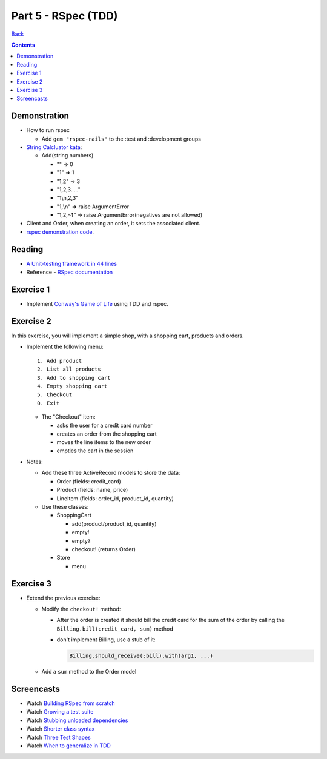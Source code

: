 ======================
Part 5 - RSpec (TDD)
======================

`Back <index.html>`_

.. contents::

Demonstration
-------------

* How to run rspec

  * Add ``gem "rspec-rails"`` to the :test and :development groups

* `String Calcluator kata <http://www.21apps.com/agile/tdd-kata-by-example-video/>`_:

  * Add(string numbers)

    * "" => 0
    * "1" => 1
    * "1,2" => 3
    * "1,2,3....."
    * "1\\n,2,3"
    * "1,\\n" => raise ArgumentError
    * "1,2,-4" => raise ArgumentError(negatives are not allowed)

* Client and Order, when creating an order, it sets the associated client.

* `rspec demonstration code <https://github.com/elentok/ror-bootcamp/tree/gh-pages/exercises/rspec>`_.

Reading
-------

* `A Unit-testing framework in 44 lines <http://www.skorks.com/2011/02/a-unit-testing-framework-in-44-lines-of-ruby/>`_
* Reference - `RSpec documentation <https://www.relishapp.com/rspec>`_

Exercise 1
----------

* Implement `Conway's Game of Life <http://en.wikipedia.org/wiki/Conway's_Game_of_Life>`_ using TDD and rspec.

Exercise 2
----------

In this exercise, you will implement a simple shop, with a shopping cart, products and orders.

* Implement the following menu::

    1. Add product
    2. List all products
    3. Add to shopping cart
    4. Empty shopping cart
    5. Checkout
    0. Exit
  

  * The "Checkout" item:
   
    * asks the user for a credit card number
    * creates an order from the shopping cart
    * moves the line items to the new order
    * empties the cart in the session

* Notes:

  * Add these three ActiveRecord models to store the data:

    * Order (fields: credit_card)
    * Product (fields: name, price)
    * LineItem (fields: order_id, product_id, quantity)

  * Use these classes:

    * ShoppingCart

      * add(product/product_id, quantity)
      * empty!
      * empty?
      * checkout! (returns Order)

    * Store

      * menu

Exercise 3
----------

* Extend the previous exercise:
 
  * Modify the ``checkout!`` method:

    * After the order is created it should bill the credit card for the sum of the order
      by calling the ``Billing.bill(credit_card, sum)`` method

    * don't implement Billing, use a stub of it:

      .. code-block:: ruby

        Billing.should_receive(:bill).with(arg1, ...)


  * Add a ``sum`` method to the Order model
  


Screencasts
-----------

* Watch `Building RSpec from scratch <https://www.destroyallsoftware.com/screencasts/catalog/building-rspec-from-scratch>`_
* Watch `Growing a test suite <https://www.destroyallsoftware.com/screencasts/catalog/growing-a-test-suite>`_
* Watch `Stubbing unloaded dependencies <https://www.destroyallsoftware.com/screencasts/catalog/stubbing-unloaded-dependencies>`_
* Watch `Shorter class syntax <https://www.destroyallsoftware.com/screencasts/catalog/shorter-class-syntax>`_
* Watch `Three Test Shapes <https://www.destroyallsoftware.com/screencasts/catalog/three-test-shapes>`_
* Watch `When to generalize in TDD <https://www.destroyallsoftware.com/screencasts/catalog/three-test-shapes>`_

